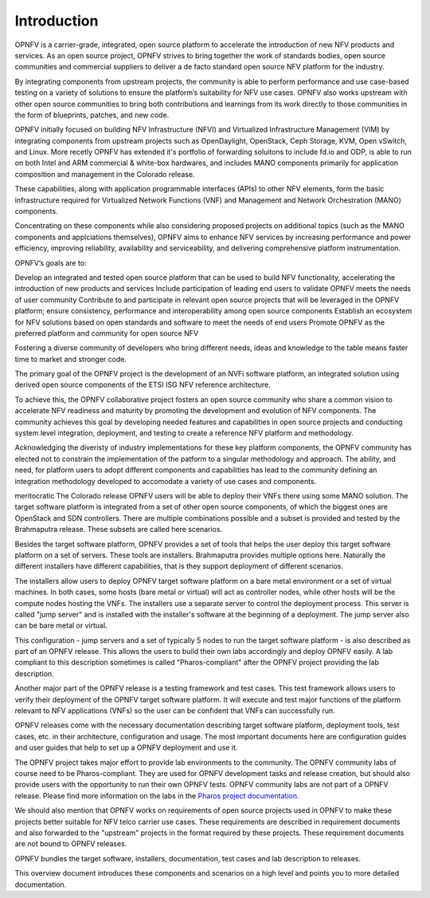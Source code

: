 .. This work is licensed under a Creative Commons Attribution 4.0 International License.
.. http://creativecommons.org/licenses/by/4.0
.. (c) Open Platform for NFV Project, Inc. and its contributors

============
Introduction
============

OPNFV is a carrier-grade, integrated, open source platform to accelerate the introduction
of new NFV products and services. As an open source project, OPNFV strives
to bring together the work of standards bodies, open source communities and commercial
suppliers to deliver a de facto standard open source NFV platform for the industry.

By integrating components from upstream projects, the community is able to perform performance
and use case-based testing on a variety of solutions to ensure the platform’s suitability for
NFV use cases. OPNFV also works upstream with other open source communities to bring both contributions
and learnings from its work directly to those communities in the form of blueprints, patches,
and new code.

OPNFV initially focused on building NFV Infrastructure (NFVI) and Virtualized Infrastructure
Management (VIM) by integrating components from upstream projects such as OpenDaylight,
OpenStack, Ceph Storage, KVM, Open vSwitch, and Linux.
More recetly OPNFV has extended it's portfolio of forwarding soluitons to include fd.io and ODP,
is able to run on both Intel and ARM commercial & white-box hardwares, and includes
MANO components primarily for application composition and management in the Colorado release.

These capabilities, along with application programmable interfaces (APIs) to other NFV
elements, form the basic infrastructure required for Virtualized Network Functions (VNF)
and Management and Network Orchestration (MANO) components.

Concentrating on these components while also considering proposed projects on additional
topics (such as the MANO components and applciations themselves), OPNFV aims to enhance
NFV services by increasing performance and power efficiency, improving reliability,
availability and serviceability, and delivering comprehensive platform instrumentation.




OPNFV’s goals are to:

Develop an integrated and tested open source platform that can be used to build NFV functionality, accelerating the introduction of new products and services
Include participation of leading end users to validate OPNFV meets the needs of user community
Contribute to and participate in relevant open source projects that will be leveraged in the OPNFV platform; ensure consistency, performance and interoperability among open source components
Establish an ecosystem for NFV solutions based on open standards and software to meet the needs of end users
Promote OPNFV as the preferred platform and community for open source NFV



Fostering a diverse community of developers who bring different needs, ideas and knowledge
to the table means faster time to market and stronger code.






The primary goal of the OPNFV project is the development of an NVFi software platform, an integrated
solution using derived open source components of the ETSI ISG NFV reference architecture.

To achieve this, the OPNFV collaborative project fosters an open source community who share a common vision
to accelerate NFV readiness and maturity by promoting the development and evolution of NFV components.
The community achieves this goal by developing needed features and capabilities in open
source projects and conducting system level integration, deployment, and testing to create a
reference NFV platform and methodology.

Acknowledging the diveristy of industry implementations for these key platform components, the OPNFV community
has elected not to constrain the implementation of the patform to a singular methodology and approach.
The ability, and need, for platform users to adopt different components and capabilities has lead to
the community defining an integration methodology developed to accomodate a variety of use cases and
components.

meritocratic
The Colorado release
OPNFV users will be able to deploy their VNFs there using some MANO solution.
The target software platform is integrated from a set of other open source components,
of which the biggest ones are OpenStack and SDN controllers. There are multiple combinations
possible and a subset is provided and tested by the Brahmaputra release. These subsets
are called here scenarios.

Besides the target software platform, OPNFV provides a set of tools that helps the user
deploy this target software platform on a set of servers. These tools are installers.
Brahmaputra provides multiple options here. Naturally the different installers
have different capabilities, that is they support deployment of different scenarios.

The installers allow users to deploy OPNFV target software platform on a bare metal environment
or a set of virtual machines. In both cases, some hosts (bare metal or virtual) will act
as controller nodes, while other hosts will be the compute nodes hosting the VNFs.
The installers use a separate server to control the deployment process. This server is called
"jump server" and is installed with the installer's software at the beginning of a deployment.
The jump server also can be bare metal or virtual.

This configuration - jump servers and a set of typically 5 nodes to run the target software platform -
is also described as part of an OPNFV release. This allows the users to build their own labs
accordingly and deploy OPNFV easily. A lab compliant to this description sometimes is called
"Pharos-compliant" after the OPNFV project providing the lab description.

Another major part of the OPNFV release is a testing framework and test cases.
This test framework allows users to verify their deployment of the OPNFV target software platform.
It will execute and test major functions of the platform relevant to NFV applications (VNFs) so
the user can be confident that VNFs can successfully run.

OPNFV releases come with the necessary documentation describing
target software platform, deployment tools, test cases, etc. in their architecture, configuration and usage.
The most important documents here are configuration guides and user guides that help to set up
a OPNFV deployment and use it.

The OPNFV project takes major effort to provide lab environments to the community.
The OPNFV community labs of course need to be Pharos-compliant. They are used for OPNFV development
tasks and release creation, but should also provide users with the opportunity to run their own
OPNFV tests. OPNFV community labs are not part of a OPNFV release.
Please find more information on the labs in the
`Pharos project documentation <http://artifacts.opnfv.org/pharos/brahmaputra/docs/index.html>`_.

We should also mention that OPNFV works on requirements of open source projects used in OPNFV to
make these projects better suitable for NFV telco carrier use cases.
These requirements are described in requirement documents and also forwarded
to the "upstream" projects in the format required by these projects.
These requirement documents are not bound to OPNFV releases.

OPNFV bundles the target software, installers, documentation, test cases and lab
description to releases.

This overview document introduces these components and scenarios on a high level and
points you to more detailed documentation.


